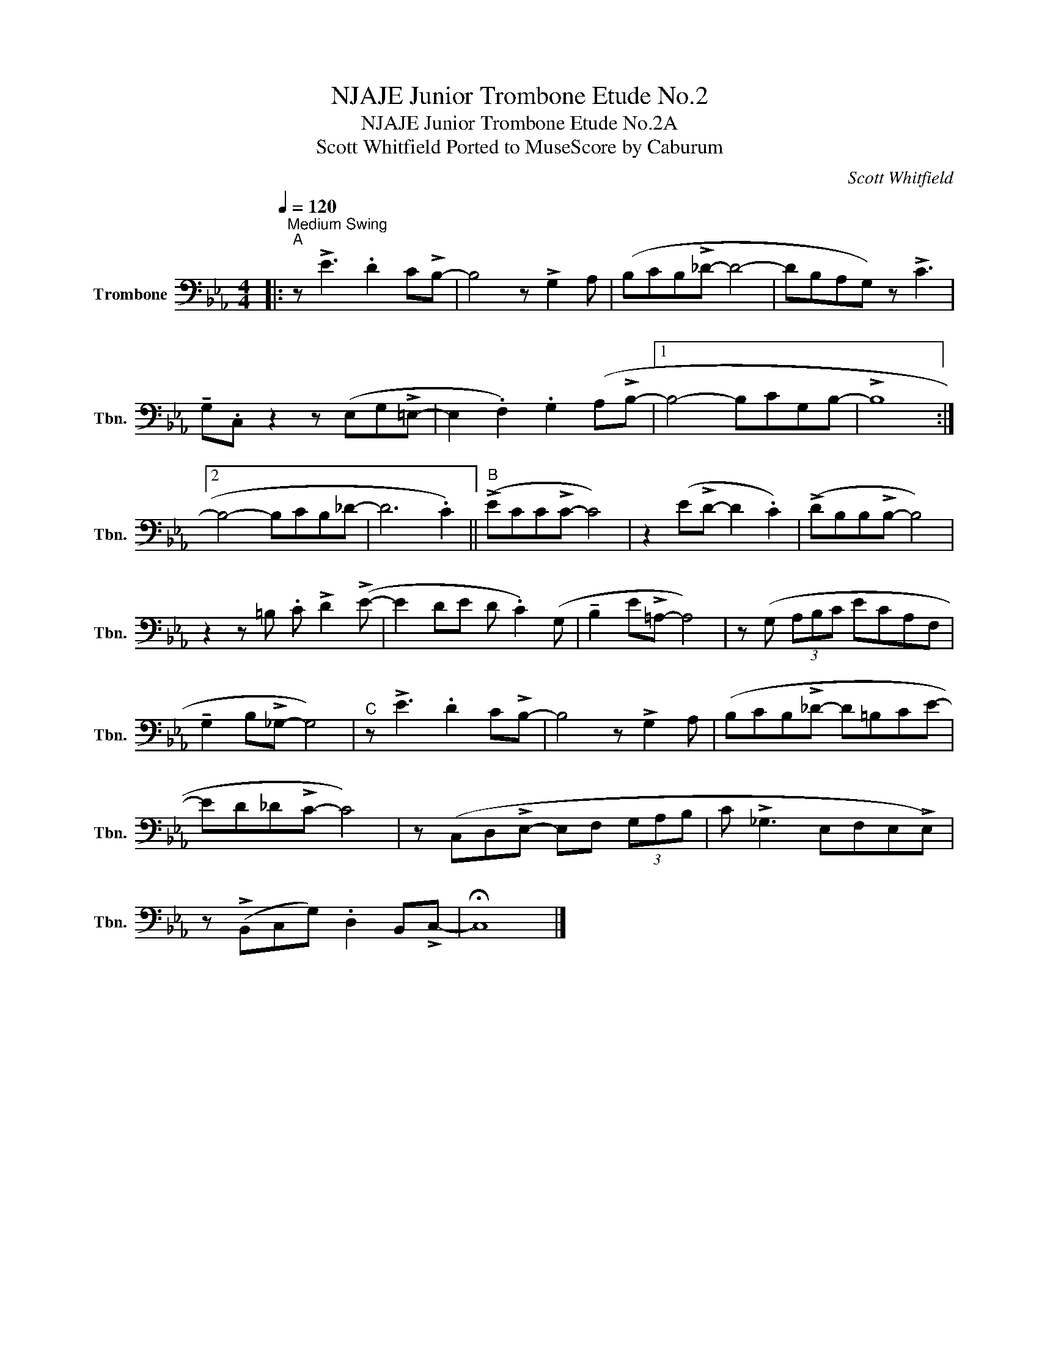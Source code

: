 X:1
T:NJAJE Junior Trombone Etude No.2
T:NJAJE Junior Trombone Etude No.2A
T:Scott Whitfield Ported to MuseScore by Caburum 
C:Scott Whitfield
L:1/8
Q:1/4=120
M:4/4
K:Eb
V:1 bass nm="Trombone" snm="Tbn."
V:1
|:"^Medium Swing""^A" z !>!E3 .D2 C!>!B,- | B,4 z !>!G,2 A, | (B,CB,!>!_D- D4- | DB,A,G,) z !>!C3 | %4
 !tenuto!G,.C, z2 z (E,G,!>!=E,- | E,2 .F,2) .G,2 (A,!>!B,- |1 B,4- B,CG,B,- | !>!B,8 :|2 %8
 B,4- B,CB,_D- | D6 .C2) ||"^B" (!>!ECC!>!C- C4) | z2 (E!>!D- D2 .C2) | (!>!DB,B,!>!B,- B,4) | %13
 z2 z =B, .C !>!D2 (!>!E- | E2 DE D .C2) (G, | !tenuto!B,2 E!>!=A,- A,4) | z (G, (3A,B,C ECA,F, | %17
 !tenuto!G,2 B,!>!_G,- G,4) |"^C" z !>!E3 .D2 C!>!B,- | B,4 z !>!G,2 A, | (B,CB,!>!_D- D=B,CE- | %21
 ED_D!>!C- C4) | z (C,D,!>!E,- E,F, (3G,A,B, | C !>!_G,3 E,F,E,!>!E,) | %24
 z (!>!B,,C,G,) .D,2 B,,!>!C,- | !fermata!C,8 |] %26

